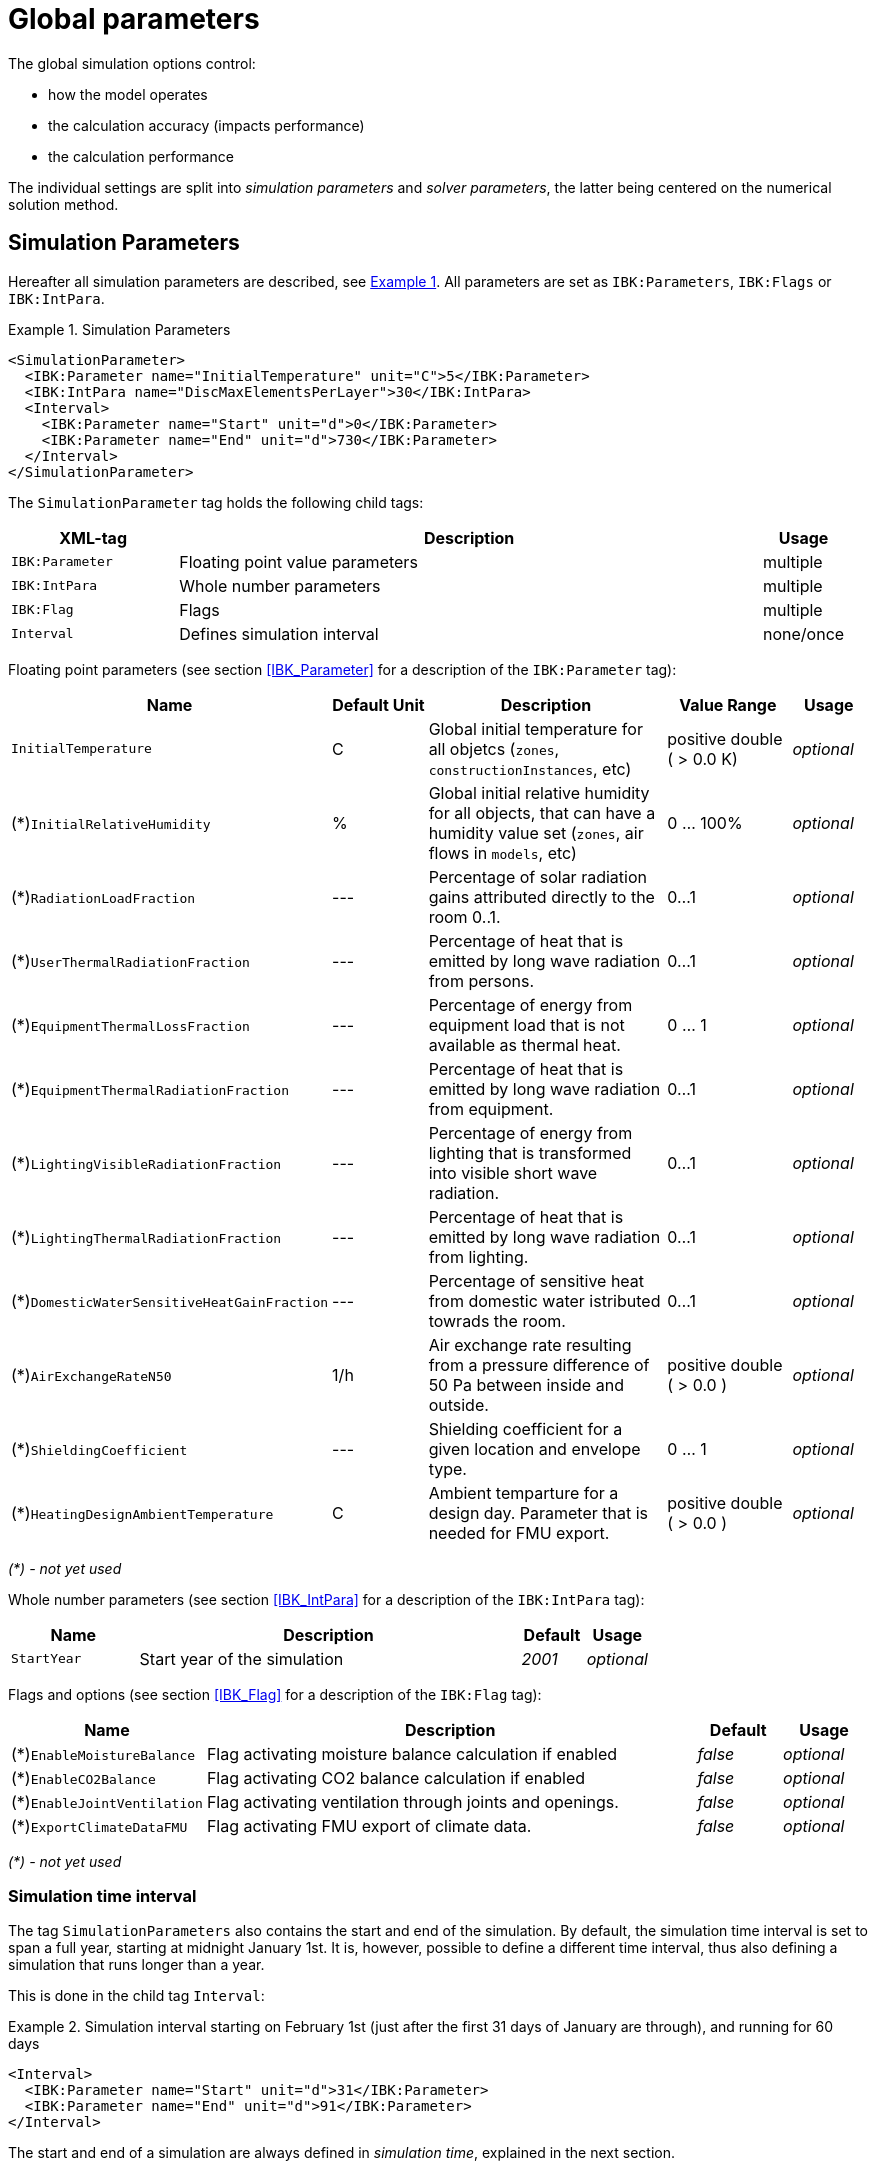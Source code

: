 :imagesdir: ./images

# Global parameters

The global simulation options control:

- how the model operates
- the calculation accuracy (impacts performance)
- the calculation performance

The individual settings are split into _simulation parameters_ and _solver parameters_, the latter being centered on the numerical solution method.

[[simulation_parameters]]
## Simulation Parameters

:xrefstyle: short

Hereafter all simulation parameters are described, see <<ex_simpara>>. All parameters are set as `IBK:Parameters`, `IBK:Flags` or `IBK:IntPara`.

:xrefstyle: basic

[[ex_simpara]]
.Simulation Parameters
====
[source,xml]
----
<SimulationParameter>
  <IBK:Parameter name="InitialTemperature" unit="C">5</IBK:Parameter>
  <IBK:IntPara name="DiscMaxElementsPerLayer">30</IBK:IntPara>
  <Interval>
    <IBK:Parameter name="Start" unit="d">0</IBK:Parameter>
    <IBK:Parameter name="End" unit="d">730</IBK:Parameter>
  </Interval>
</SimulationParameter>
----
====

The `SimulationParameter` tag holds the following child tags:

[options="header",cols="20%,70%,^ 10%",width="100%"]
|====================
|XML-tag|Description|Usage
|`IBK:Parameter`|Floating point value parameters|multiple
|`IBK:IntPara`|Whole number parameters|multiple
|`IBK:Flag`|Flags|multiple
|`Interval`|Defines simulation interval|none/once
|====================

Floating point parameters (see section <<IBK_Parameter>> for a description of the `IBK:Parameter` tag):

[options="header",cols="20%,15%,35%,^ 20%,^ 10%",width="100%"]
|====================
|Name|Default Unit|Description|Value Range |Usage
| `InitialTemperature` | C | Global initial temperature for all objetcs (`zones`, `constructionInstances`, etc) | positive double ({nbsp}>{nbsp}0.0{nbsp}K) | _optional_
| (*)`InitialRelativeHumidity` | % | Global initial relative humidity for all objects, that can have a humidity value set (`zones`, air flows in `models`, etc) | 0 ... 100% | _optional_
| (*)`RadiationLoadFraction` | --- | Percentage of solar radiation gains attributed directly to the room 0..1. | 0...1 | _optional_
| (*)`UserThermalRadiationFraction` | --- | Percentage of heat that is emitted by long wave radiation from persons.  | 0...1 | _optional_
| (*)`EquipmentThermalLossFraction`   | --- | Percentage of energy from equipment load that is not available as thermal heat.  | 0 ... 1 | _optional_
| (*)`EquipmentThermalRadiationFraction` | --- | Percentage of heat that is emitted by long wave radiation from equipment.  | 0...1 | _optional_
| (*)`LightingVisibleRadiationFraction` | --- | Percentage of energy from lighting that is transformed into visible short wave radiation.  | 0...1 | _optional_
| (*)`LightingThermalRadiationFraction` |--- | Percentage of heat that is emitted by long wave radiation from lighting.  | 0...1 | _optional_
| (*)`DomesticWaterSensitiveHeatGainFraction` |--- | Percentage of sensitive heat from domestic water istributed towrads the room.  | 0...1 | _optional_
| (*)`AirExchangeRateN50` | 1/h | Air exchange rate resulting from a pressure difference of 50 Pa between inside and outside.  | positive double ({nbsp}>{nbsp}0.0{nbsp}) | _optional_
| (*)`ShieldingCoefficient` | --- | Shielding coefficient for a given location and envelope type. | 0 ... 1  | _optional_
| (*)`HeatingDesignAmbientTemperature` | C | Ambient temparture for a design day. Parameter that is needed for FMU export.  | positive double ({nbsp}>{nbsp}0.0{nbsp}) | _optional_
|====================

_(*) - not yet used_

Whole number parameters (see section <<IBK_IntPara>> for a description of the `IBK:IntPara` tag):

[options="header",cols="20%,60%,10%,10%",width="100%"]
|====================
| Name  | Description | Default | Usage 
| `StartYear` |  Start year of the simulation | _2001_ | _optional_
|====================

Flags and options (see section <<IBK_Flag>> for a description of the `IBK:Flag` tag):

[options="header",cols="20%,60%,10%,10%",width="100%"]
|====================
| Name | Description | Default | Usage 
| (*)`EnableMoistureBalance` |  Flag activating moisture balance calculation if enabled | _false_ | _optional_
| (*)`EnableCO2Balance` |  Flag activating CO2 balance calculation if enabled | _false_ | _optional_
| (*)`EnableJointVentilation` |  Flag activating ventilation through joints and openings. | _false_ | _optional_
| (*)`ExportClimateDataFMU` |  Flag activating FMU export of climate data. | _false_ | _optional_
|====================

_(*) - not yet used_


[[simulation_interval]]
### Simulation time interval

The tag `SimulationParameters` also contains the start and end of the simulation. By default, the simulation time interval is set to span a full year, starting at midnight January 1st. It is, however, possible to define a different time interval, thus also defining a simulation that runs longer than a year.

This is done in the child tag `Interval`:

.Simulation interval starting on February 1st (just after the first 31 days of January are through), and running for 60 days
====
[source,xml]
----
<Interval>
  <IBK:Parameter name="Start" unit="d">31</IBK:Parameter>
  <IBK:Parameter name="End" unit="d">91</IBK:Parameter>
</Interval>
----
====

The start and end of a simulation are always defined in __simulation time__, explained in the next section.

[[simulation_time]]
### Simulation time and absolute time reference

NANDRAD uses two time measures:

- *simulation time*, which always begins at 0 when the simulation starts, and
- *absolute time*, which is the time converted to a real date/time and is based on the actual simulation start time point.

_Simulation time_ basically describes a time offset relative to the starting point of the simulation, and is typically expressed just as time delta, e.g. "20 d" or "15.5 h".

_Absolute time_ is a specific time/date, like '20.09.2020 14:30', which is obtained by adding the _simulation time_ offset to a starting time point.

In NANDRAD this simulation start time points is given in two parameters:

- the `StartYear` and 
- the offset of time since begin (midnight January 1st) of this year as `Start` interval parameter.

A `Start` offset of `1 d` lets the simulation start on _January 2nd, 0:00_. If, for example, the simulation shall start on _January 15th 2003, 6:00_, you need to specify

----
StartYear = 2003
Start = 14*24 + 6 = 342 h
----

And for the last day of the year, start the simulation at `Start = 364 d`.

[IMPORTANT]
====
There are not leap years in NANDRAD. Even if you specify 2004 as start year, there won't be a February 29th! If you run a multi-year simulation every year has 365 days.
====

[[solver_parameters]]
## Solver Parameters

Hereafter all parameters that are required for the solver are described.

.Solver Parameters
====
[source,xml]
----
<SolverParameter>
  <IBK:Parameter name="MaxTimeStep" unit="min">30</IBK:Parameter>
  <IBK:Parameter name="MinTimeStep" unit="s">1e-4</IBK:Parameter>
  <IBK:Parameter name="RelTol" unit="---">1e-005</IBK:Parameter>
  <IBK:Parameter name="AbsTol" unit="---">1e-006</IBK:Parameter>
  <IBK:Parameter name="NonlinSolverConvCoeff" unit="---">1e-05</IBK:Parameter>
  <IBK:IntPara name="MaxKrylovDim">30</IBK:IntPara>
  <IBK:Parameter name="DiscMinDx" unit="mm">2</IBK:Parameter>
  <IBK:Parameter name="DiscStretchFactor" unit="---">4</IBK:Parameter>
  <IBK:Flag name="DetectMaxTimeStep">true</IBK:Flag>
  <Integrator>CVODE</Integrator>
  <LesSolver>Dense</LesSolver>
</SolverParameter>
----
====

The `SolverParameter` tag holds the following child tags:

[options="header",cols="20%,70%,^ 10%",width="100%"]
|====================
|XML-tag|Description|Usage
|`IBK:Parameter`|Floating point value parameters|multiple
|`IBK:IntPara`|Whole number parameters|multiple
|`IBK:Flag`|Flags|multiple
|`Integrator`|Defines time integrator|none/once
|`LesSolver`|Defines linear equation system (LES) solver|none/once
|`Preconditioner`|Defines preconditioner (iterative LES solver only)|none/once
|====================

Floating point parameters (see section <<IBK_Parameter>> for a description of the `IBK:Parameter` tag):

[options="header",cols="20%,15%,30%,20%,5%,10%",width="100%"]
|====================
|Name|Default Unit|Description|Value Range|Default|Usage
|`RelTol`|---|Relative tolerance for solver error check.|0…0.1|1E-04|_optional_
|`AbsTol`|---|Absolute tolerance for solver error check.|0…1|1E-10|_optional_
|`MaxTimeStep`|h|Maximum permitted time step for integration.|positive double ({nbsp}>{nbsp}0.0{nbsp})|1|_optional_
|`MinTimeStep`|s|Minimum accepted time step, before solver aborts with error.|positive double ({nbsp}>{nbsp}0.0{nbsp})|1E-12|_optional_
|`InitialTimeStep`|s|Initial time step size (or constant step size for ExplicitEuler integrator).|positive double ({nbsp}>{nbsp}0.0{nbsp})|0.1|_optional_
|`NonlinSolverConvCoeff`|---|Coefficient reducing nonlinear equation solver convergence limit. Not supported by Implicit Euler. |0…1|0.1|_optional_
|`IterativeSolverConvCoeff`|---|Coefficient reducing iterative equation solver convergence limit.|0…1|0.05|_optional_
|`DiscMinDx`|mm|Minimum element width for wall discretization.|positive double ({nbsp}>{nbsp}0.0{nbsp})|2|_optional_
|`DiscStretchFactor`|---
a|Stretch factor for variable wall discretizations:

- *0* - no discretization
- *1* - equidistant
- *> 1* - variable

see <<construction_discretization,spatial discretization algorithm>> for details.
|positive integer ({nbsp}>={nbsp}0{nbsp})|50|_optional_
|(*)`ViewfactorTileWidth`|m|Maximum dimension of a tile for calculation of view factors.|positive double ({nbsp}>{nbsp}0.0{nbsp})|50|_optional_
|(*)`SurfaceDiscretizationDensity`|---|Number of surface discretization elements of a wall in each direction.|0…1|2|_optional_
|(*)`ControlTemperatureTolerance`|K|Temperature tolerance for ideal heating or cooling.|positive double ({nbsp}>{nbsp}0.0{nbsp})|1E-05|_optional_
|(*)`KinsolRelTol`|---|Relative tolerance for Kinsol solver.|0…1|-|_optional_
|(*)`KinsolAbsTol`|---|Absolute tolerance for Kinsol solver.|0…1|-|_optional_
|====================

_(*) - not yet used_

Whole number parameters (see section <<IBK_IntPara>> for a description of the `IBK:IntPara` tag):

[options="header",cols="20%,60%,10%,10%",width="100%"]
|====================
| Name  | Description | Default | Usage 
| `PreILUWidth` |  Number of non-zeros in ILU | --- | _optional_
| `MaxKrylovDim` | Max. size of Krylow-Dimension/max. number of linear iterations (iterative LES only) | 50 | _optional_
| `MaxNonlinIter` |  Max. number of non-linear/Newton iterations | 3 | _optional_
| `MaxOrder` |  Max. method order | 5 | _optional_
| `DiscMaxElementsPerLayer` |  Max. number of discretization elements per material layer | 20 | _optional_
| (*)`KinsolMaxNonlinIter` |  Max. iterations of Kinsol solver | _auto_ | _optional_
|====================

_(*) - not yet used_

Flags and options (see section <<IBK_Flag>> for a description of the `IBK:Flag` tag):

[options="header",cols="20%,60%,10%,10%",width="100%"]
|====================
| Name | Description | Default | Usage 
|(*)`DetectMaxTimeStep`|Check schedules to determine minimum distances between steps and adjust MaxTimeStep.|_false_|_optional_
|(*)`KinsolDisableLineSearch`|Disable line search for steady state cycles.|_false_|_optional_
|(*)`KinsolStrictNewton`|Enable strict Newton for steady state cycles.|_false_|_optional_
|====================

_(*) - not yet used_

[NOTE]
====
The options and parameters listed above partially depend on selected time integration algorithms, LES solvers and pre-conditioners, see table in section <<solver_capabilities>> below.
====

[[integrators]]
### Integrator

The XML-tag `Integrator` contains a string to select a specific integrator (`CVODE` is used by default, when tag is missing).

.Available Integrators
[options="header", cols="20%, 80%", width="100%"]
|====================
|Name|Description
|`CVODE`| Selects the *CVODE* integrator from the Sundials library: implicit multi-step method with error test based time step adjustment and modified Newton-Raphson for non-linear equation systems
|`ExplicitEuler`|Explicit Euler integrator (only for debugging, `InitialTimeStep` parameter determines the fixed step-size)
|`ImplicitEuler`|Implicit Euler integrator, single-step solver with error test based time step adjustment and modified Newton-Raphson for non-linear equations (only for debugging and specific tests)
|====================

See <<solver_capabilities>> for valid combinations.

### Linear equation system (LES) solver

The XML-tag `LesSolver` contains a string to select a specific solver for the linear equation systems (`KLU` is used by default, when tag is missing).

.Available LES solvers
[options="header", cols="20%, 80%", width="100%"]
|====================
|Name|Description
|`Dense`|Direct dense solver (for debugging only)
|`KLU`|Direct sparse solver
|`GMRES`|Generalized Minimal Residual Method (iterative solver)
|`BiCGStab`|Biconjugate Stabilized Gradient Method (iterative solver)
|====================

See <<solver_capabilities>> for valid combinations.

### Preconditioner

The XML-tag `Preconditioner` contains a string to select a specific preconditioner, to be used for iterative LES solvers (`ILU` is used by default, when tag is missing).


.Available Preconditioners
[options="header", cols="20%, 80%", width="100%"]
|====================
|Name|Description
|`ILU`|Incomplete LU factorization (when `PreILUWidth` is given, ILU-T is used)
|====================

Currently, two variants of the ILU preconditioner are implemented. One without threshold, where the factorization is stored only in the original Jacobi matrix pattern. If the user specified `PreILUWidth`, the routine will compute the factorization and keep in each row the highest n-values (where n is defined by `PreILUWidth`). This method is known as __ILU with threashold__ (ILU-T).

[IMPORTANT]
====
An ILU-T method will only be effective for `PreILUWidth` > 3. The minimum number of non-zeroes in each matrix row is 3, since the Finite Volume discretization of the wall constructions will generate already a 3-diagonal pattern.
====

[[solver_capabilities]]
### Solver Capabilities

Not all integrators and LES solvers support all options mentioned above. Also, not all LES solvers can be combined with all integrators. The table below gives an overview of the supported combinations and options.

.Capabilities and Supported Flags/Parameters for the provided Integrators
[options="header", cols="10%, 20%, 80%", width="100%"]
|====================
| Integrator | LES solvers | Supported integrator parameters/flags
| CVODE | Dense, KLU, GMRES, BiCGStab | RelTol, AbsTol, MaxTimeStep, MinTimeStep, InitialTimeStep, MaxOrder, NonlinSolverConvCoeff, MaxNonlinIter 
| ImplicitEuler | Dense | RelTol, AbsTol, MaxTimeStep, InitialTimeStep, NonlinSolverConvCoeff, MaxNonlinIter 
| ExplicitEuler | --- | InitialTimeStep
|====================


.Capabilities and Supported Flags/Parameters for the provided LES solvers
[options="header", cols="10%, 20%, 80%", width="100%"]
|====================
| LES solver | Preconditioners | Supported integrator parameters/flags
| DENSE | --- | ---
| KLU | --- | ---
| GMRES | ILU | PreILUWidth, MaxKrylovDim, IterativeSolverConvCoeff
| BiCGStab | ILU | PreILUWidth, MaxKrylovDim, IterativeSolverConvCoeff
|====================
